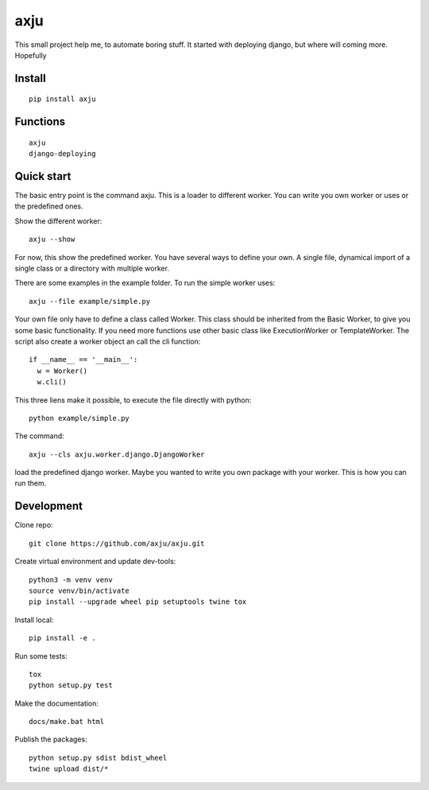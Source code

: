 axju
====

.. image:: https://img.shields.io/gitter/room/nwjs/nw.js.svg
  :alt: Gitter
  :target: https://gitter.im/axju/Lobby?utm_source=share-link&utm_medium=link&utm_campaign=share-link

.. image:: https://img.shields.io/twitter/url/https/github.com/axju/axju.svg?style=social
  :alt: Twitter
  :target: https://twitter.com/intent/tweet?text=Wow:&url=https%3A%2F%2Fgithub.com%2Faxju%2Faxju

This small project help me, to automate boring stuff. It started with deploying
django, but where will coming more. Hopefully


Install
-------
::

  pip install axju

Functions
---------
::

  axju
  django-deploying


Quick start
-----------
The basic entry point is the command axju. This is a loader to different worker.
You can write you own worker or uses or the predefined ones.

Show the different worker::

  axju --show

For now, this show the predefined worker. You have several ways to define your
own. A single file, dynamical import of a single class or a directory with
multiple worker.

There are some examples in the example folder. To run the simple worker uses::

  axju --file example/simple.py

Your own file only have to define a class called Worker. This class should be
inherited from the Basic Worker, to give you some basic functionality. If you
need more functions use other basic class like ExecutionWorker or
TemplateWorker. The script also create a worker object an call the cli
function::

  if __name__ == '__main__':
    w = Worker()
    w.cli()

This three liens make it possible, to execute the file directly with python::

  python example/simple.py

The command::

  axju --cls axju.worker.django.DjangoWorker

load the predefined django worker. Maybe you wanted to write you own package
with your worker. This is how you can run them.


Development
-----------
Clone repo::

  git clone https://github.com/axju/axju.git

Create virtual environment and update dev-tools::

  python3 -m venv venv
  source venv/bin/activate
  pip install --upgrade wheel pip setuptools twine tox

Install local::

  pip install -e .

Run some tests::

  tox
  python setup.py test

Make the documentation::

  docs/make.bat html

Publish the packages::

  python setup.py sdist bdist_wheel
  twine upload dist/*

